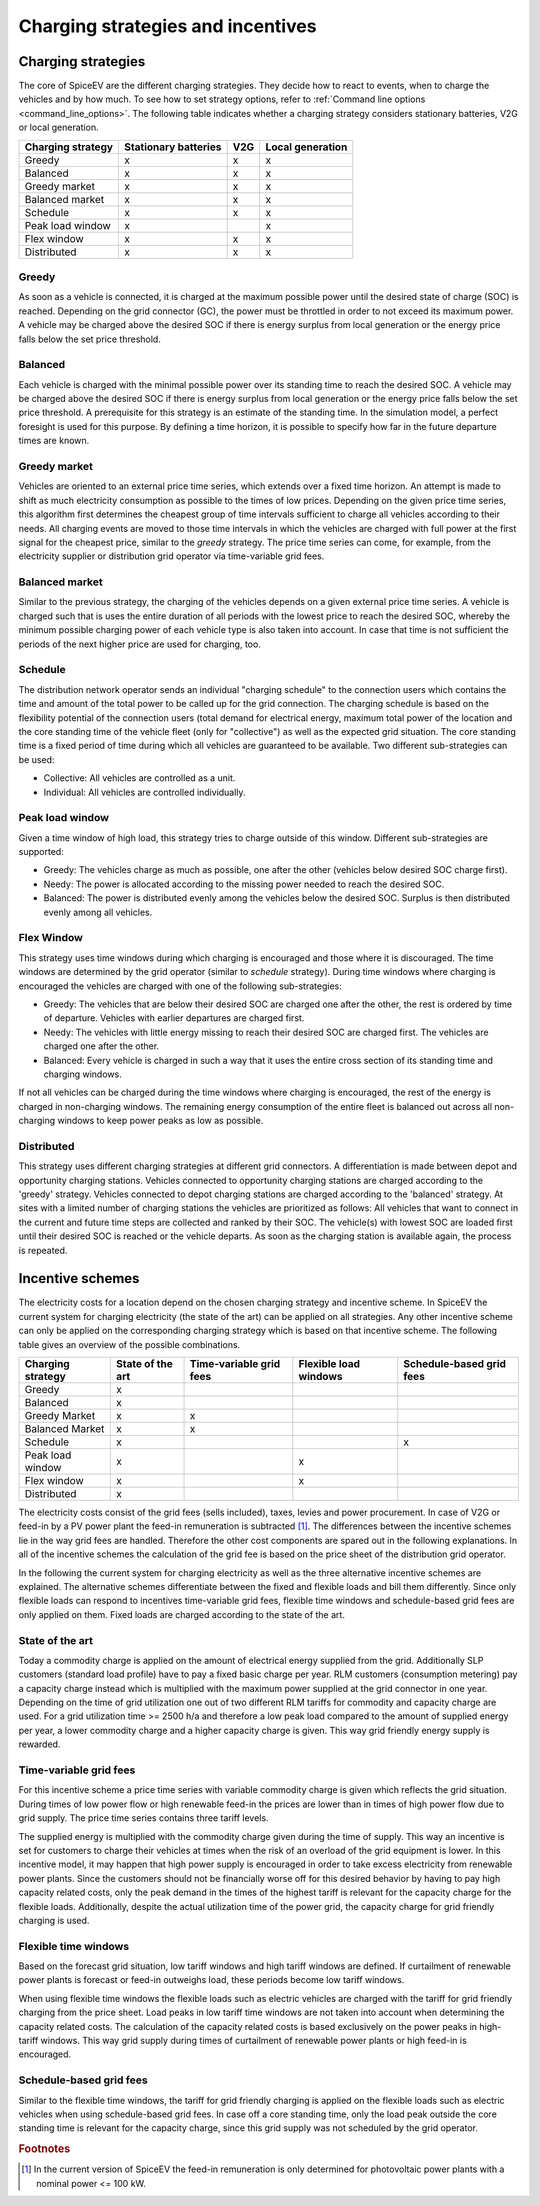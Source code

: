 .. _charging_strategies:

~~~~~~~~~~~~~~~~~~~~~~~~~~~~~~~~~~
Charging strategies and incentives
~~~~~~~~~~~~~~~~~~~~~~~~~~~~~~~~~~

Charging strategies
===================

The core of SpiceEV are the different charging strategies. They decide how to react to events, when to charge the
vehicles and by how much. To see how to set strategy options, refer to
:ref:`Command line options <command_line_options>`. The following table indicates whether a charging strategy considers
stationary batteries, V2G or local generation.

+--------------------------+-----------------------------+-------------------------------+-------------------------------+
|**Charging strategy**     | **Stationary batteries**    | **V2G**                       |  **Local generation**         |
+--------------------------+-----------------------------+-------------------------------+-------------------------------+
| Greedy                   | x                           | x                             |  x                            |
+--------------------------+-----------------------------+-------------------------------+-------------------------------+
| Balanced                 | x                           | x                             |  x                            |
+--------------------------+-----------------------------+-------------------------------+-------------------------------+
| Greedy market            | x                           | x                             |  x                            |
+--------------------------+-----------------------------+-------------------------------+-------------------------------+
| Balanced market          | x                           | x                             |  x                            |
+--------------------------+-----------------------------+-------------------------------+-------------------------------+
| Schedule                 | x                           | x                             |  x                            |
+--------------------------+-----------------------------+-------------------------------+-------------------------------+
| Peak load window         | x                           |                               |  x                            |
+--------------------------+-----------------------------+-------------------------------+-------------------------------+
| Flex window              | x                           | x                             |  x                            |
+--------------------------+-----------------------------+-------------------------------+-------------------------------+
| Distributed              | x                           | x                             |  x                            |
+--------------------------+-----------------------------+-------------------------------+-------------------------------+

Greedy
------
As soon as a vehicle is connected, it is charged at the maximum possible power until the desired state of charge (SOC) is reached.
Depending on the grid connector (GC), the power must be throttled in order to not exceed its maximum power. A vehicle
may be charged above the desired SOC if there is energy surplus from local generation or the energy price falls below the set price threshold.

Balanced
--------
Each vehicle is charged with the minimal possible power over its standing time to reach the desired SOC. A vehicle
may be charged above the desired SOC if there is energy surplus from local generation or the energy price falls below the set price threshold.
A prerequisite for this strategy is an estimate of the standing time. In the simulation model, a perfect foresight is used for
this purpose. By defining a time horizon, it is possible to specify how far in the future departure times are known.

Greedy market
-------------
Vehicles are oriented to an external price time series, which extends over a fixed time horizon. An attempt is made to
shift as much electricity consumption as possible to the times of low prices. Depending on the given price time series,
this algorithm first determines the cheapest group of time intervals sufficient to charge all vehicles according to
their needs. All charging events are moved to those time intervals in which the vehicles are charged with full power at
the first signal for the cheapest price, similar to the `greedy` strategy. The price time series can come, for example,
from the electricity supplier or distribution grid operator via time-variable grid fees.

Balanced market
---------------
Similar to the previous strategy, the charging of the vehicles depends on a given external price time series. A vehicle
is charged such that is uses the entire duration of all periods with the lowest price to reach the desired SOC, whereby
the minimum possible charging power of each vehicle type is also taken into account. In case that time is not sufficient
the periods of the next higher price are used for charging, too.

Schedule
--------
The distribution network operator sends an individual "charging schedule" to the connection users which contains the
time and amount of the total power to be called up for the grid connection. The charging schedule is based on the
flexibility potential of the connection users (total demand for electrical energy, maximum total power of the location
and the core standing time of the vehicle fleet (only for "collective") as well as the expected grid situation.
The core standing time is a fixed period of time during which all vehicles are guaranteed to be available.
Two different sub-strategies can be used:

- Collective: All vehicles are controlled as a unit.
- Individual: All vehicles are controlled individually.

Peak load window
----------------
Given a time window of high load, this strategy tries to charge outside of this window. Different sub-strategies are
supported:

- Greedy: The vehicles charge as much as possible, one after the other (vehicles below desired SOC charge first).
- Needy: The power is allocated according to the missing power needed to reach the desired SOC.
- Balanced: The power is distributed evenly among the vehicles below the desired SOC. Surplus is then distributed evenly
  among all vehicles.

Flex Window
-----------
This strategy uses time windows during which charging is encouraged and those where it is discouraged. The time windows
are determined by the grid operator (similar to `schedule` strategy). During time windows where charging is encouraged
the vehicles are charged with one of the following sub-strategies:

- Greedy: The vehicles that are below their desired SOC are charged one after the other, the rest is ordered by time of
  departure. Vehicles with earlier departures are charged first.
- Needy: The vehicles with little energy missing to reach their desired SOC are charged first. The vehicles are charged
  one after the other.
- Balanced: Every vehicle is charged in such a way that it uses the entire cross section of its standing time and
  charging windows.

If not all vehicles can be charged during the time windows where charging is encouraged, the rest of the energy is
charged in non-charging windows. The remaining energy consumption of the entire fleet is balanced out across all
non-charging windows to keep power peaks as low as possible.

Distributed
-----------
This strategy uses different charging strategies at different grid connectors. A differentiation is made between depot
and opportunity charging stations. Vehicles connected to opportunity charging stations are charged according to the
'greedy' strategy. Vehicles connected to depot charging stations are charged according to the 'balanced' strategy. At
sites with a limited number of charging stations the vehicles are prioritized as follows: All vehicles that want to
connect in the current and future time steps are collected and ranked by their SOC. The vehicle(s) with lowest SOC are
loaded first until their desired SOC is reached or the vehicle departs. As soon as the charging station is available
again, the process is repeated.

.. image:: _files/example_strategies.png
   :width: 80 %

Incentive schemes
=================

The electricity costs for a location depend on the chosen charging strategy and incentive scheme. In
SpiceEV the current system for charging electricity (the state of the art) can be applied on all strategies. Any other
incentive scheme can only be applied on the corresponding charging strategy which is based on that incentive scheme.
The following table gives an overview of the possible combinations.

+--------------------------+-----------------------------+-------------------------------+-------------------------------+-------------------------------+
|**Charging strategy**     | **State of the art**        | **Time-variable grid fees**   |  **Flexible load windows**    | **Schedule-based grid fees**  |
+--------------------------+-----------------------------+-------------------------------+-------------------------------+-------------------------------+
| Greedy                   | x                           |                               |                               |                               |
+--------------------------+-----------------------------+-------------------------------+-------------------------------+-------------------------------+
| Balanced                 | x                           |                               |                               |                               |
+--------------------------+-----------------------------+-------------------------------+-------------------------------+-------------------------------+
| Greedy Market            | x                           | x                             |                               |                               |
+--------------------------+-----------------------------+-------------------------------+-------------------------------+-------------------------------+
| Balanced Market          | x                           | x                             |                               |                               |
+--------------------------+-----------------------------+-------------------------------+-------------------------------+-------------------------------+
| Schedule                 | x                           |                               |                               | x                             |
+--------------------------+-----------------------------+-------------------------------+-------------------------------+-------------------------------+
| Peak load window         | x                           |                               |  x                            |                               |
+--------------------------+-----------------------------+-------------------------------+-------------------------------+-------------------------------+
| Flex window              | x                           |                               |  x                            |                               |
+--------------------------+-----------------------------+-------------------------------+-------------------------------+-------------------------------+
| Distributed              | x                           |                               |                               |                               |
+--------------------------+-----------------------------+-------------------------------+-------------------------------+-------------------------------+

The electricity costs consist of the grid fees (sells included), taxes, levies and power
procurement. In case of V2G or feed-in by a PV power plant the feed-in remuneration is subtracted [#]_. The differences
between the incentive schemes lie in the way grid fees are handled. Therefore the other cost components are spared
out in the following explanations. In all of the incentive schemes the calculation of the grid fee is based on the price sheet of the
distribution grid operator.

In the following the current system for charging electricity as well as the three alternative incentive schemes are
explained. The alternative schemes differentiate between the fixed and flexible loads and bill them differently. Since
only flexible loads can respond to incentives time-variable grid fees, flexible time windows and schedule-based grid
fees are only applied on them. Fixed loads are charged according to the state of the art.

State of the art
----------------

Today a commodity charge is applied on the amount of electrical energy supplied from the grid. Additionally SLP
customers (standard load profile) have to pay a fixed basic charge per year. RLM customers (consumption metering) pay a
capacity charge instead which is multiplied with the maximum power supplied at the grid connector in one year. Depending
on the time of grid utilization one out of two different RLM tariffs for commodity and capacity charge are used. For a
grid utilization time >= 2500 h/a and therefore a low peak load compared to the amount of supplied energy per year, a
lower commodity charge and a higher capacity charge is given. This way grid friendly energy supply is rewarded.

Time-variable grid fees
-----------------------
For this incentive scheme a price time series with variable commodity charge is given which reflects the grid
situation. During times of low power flow or high renewable feed-in the prices are lower than in times of high power
flow due to grid supply. The price time series contains three tariff levels.

The supplied energy is multiplied with the commodity charge given during the time of supply. This way an incentive is
set for customers to charge their vehicles at times when the risk of an overload of the grid equipment is lower. In this
incentive model, it may happen that high power supply is encouraged in order to take excess electricity from renewable
power plants. Since the customers should not be financially worse off for this desired behavior by having to pay high
capacity related costs, only the peak demand in the times of the highest tariff is relevant for the capacity charge for
the flexible loads. Additionally, despite the actual utilization time of the power grid, the capacity charge for grid
friendly charging is used.

Flexible time windows
---------------------

Based on the forecast grid situation, low tariff windows and high tariff windows are defined. If curtailment of
renewable power plants is forecast or feed-in outweighs load, these periods become low tariff windows.

When using flexible time windows the flexible loads such as electric vehicles are charged with the tariff for grid
friendly charging from the price sheet. Load peaks in low tariff time windows are not taken into account when
determining the capacity related costs. The calculation of the capacity related costs is based exclusively on the power
peaks in high-tariff windows. This way grid supply during times of curtailment of renewable power plants or high feed-in
is encouraged.

Schedule-based grid fees
------------------------

Similar to the flexible time windows, the tariff for grid friendly charging is applied on the flexible loads such as
electric vehicles when using schedule-based grid fees. In case off a core standing time, only the load peak outside the
core standing time is relevant for the capacity charge, since this grid supply was not scheduled by the grid operator.




.. rubric:: Footnotes

.. [#] In the current version of SpiceEV the feed-in remuneration is only determined for photovoltaic power plants with
       a nominal power <= 100 kW.